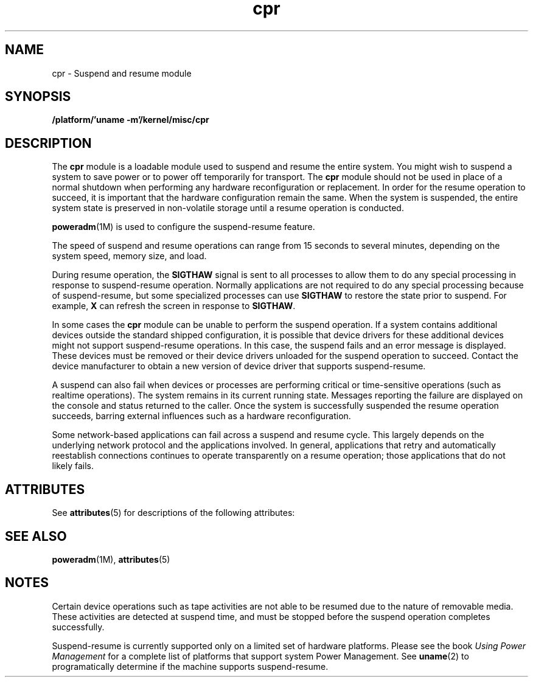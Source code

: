 '\" te
.\"  Copyright (c) 2001, 2011, Oracle and/or its affiliates. All rights reserved.
.TH cpr 7 "7 Jul 2011" "SunOS 5.11" "Device and Network Interfaces"
.SH NAME
cpr \- Suspend and resume module
.SH SYNOPSIS
.LP
.nf
\fB/platform/'uname -m'/kernel/misc/cpr\fR
.fi

.SH DESCRIPTION
.sp
.LP
The \fBcpr\fR module is a loadable module used to suspend and resume the entire system. You might wish to suspend a system to save power or to power off temporarily for transport. The \fBcpr\fR module should not be used in place of a normal shutdown when performing any hardware reconfiguration or replacement. In order for the resume operation to succeed, it is important that the hardware configuration remain the same. When the system is suspended, the entire system state is preserved in non-volatile storage until a resume operation is conducted.
.sp
.LP
\fBpoweradm\fR(1M) is used to configure the suspend-resume feature.
.sp
.LP
The speed of suspend and resume operations can range from 15 seconds to several minutes, depending on the system speed, memory size, and load. 
.sp
.LP
During resume operation, the \fBSIGTHAW\fR signal is sent to all processes to allow them to do any special processing in response to suspend-resume operation. Normally applications are not required to do any special processing because of suspend-resume, but some specialized processes can use \fBSIGTHAW\fR to restore the state prior to suspend. For example, \fBX\fR can refresh the screen in response to \fBSIGTHAW\fR.
.sp
.LP
In some cases the \fBcpr\fR module can be unable to perform the suspend operation. If a system contains additional devices outside the standard shipped configuration, it is possible that device drivers for these additional devices might not support suspend-resume operations. In this case, the suspend fails and an error message is displayed. These devices must be removed or their device drivers unloaded for the suspend operation to succeed. Contact the device manufacturer to obtain a new version of device driver that supports suspend-resume. 
.sp
.LP
A suspend can also fail when devices or processes are performing critical or time-sensitive operations (such as realtime operations). The system remains in its current running state. Messages reporting the failure are displayed on the console and status returned to the caller. Once the system is successfully suspended the resume operation succeeds, barring external influences such as a hardware reconfiguration.
.sp
.LP
Some network-based applications can fail across a suspend and resume cycle. This largely depends on the underlying network protocol and the applications involved. In general, applications that retry and automatically reestablish connections continues to operate transparently on a resume operation; those applications that do not likely fails.
.SH ATTRIBUTES
.sp
.LP
See \fBattributes\fR(5) for descriptions of the following attributes:
.sp

.sp
.TS
tab() box;
cw(2.75i) |cw(2.75i) 
lw(2.75i) |lw(2.75i) 
.
ATTRIBUTE TYPEATTRIBUTE VALUE
_
Availabilitysystem/kernel/suspend-resume
_
Interface StabilityUncommitted 
.TE

.SH SEE ALSO
.sp
.LP
\fBpoweradm\fR(1M), \fBattributes\fR(5)
.SH NOTES
.sp
.LP
Certain device operations such as tape activities are not able to be resumed due to the nature of removable media. These activities are detected at suspend time, and must be stopped before the suspend operation completes successfully.
.sp
.LP
Suspend-resume is currently supported only on a limited set of hardware platforms. Please see the book \fIUsing Power Management\fR for a complete list of platforms that support system Power Management. See \fBuname\fR(2) to programatically determine if the machine supports suspend-resume. 
